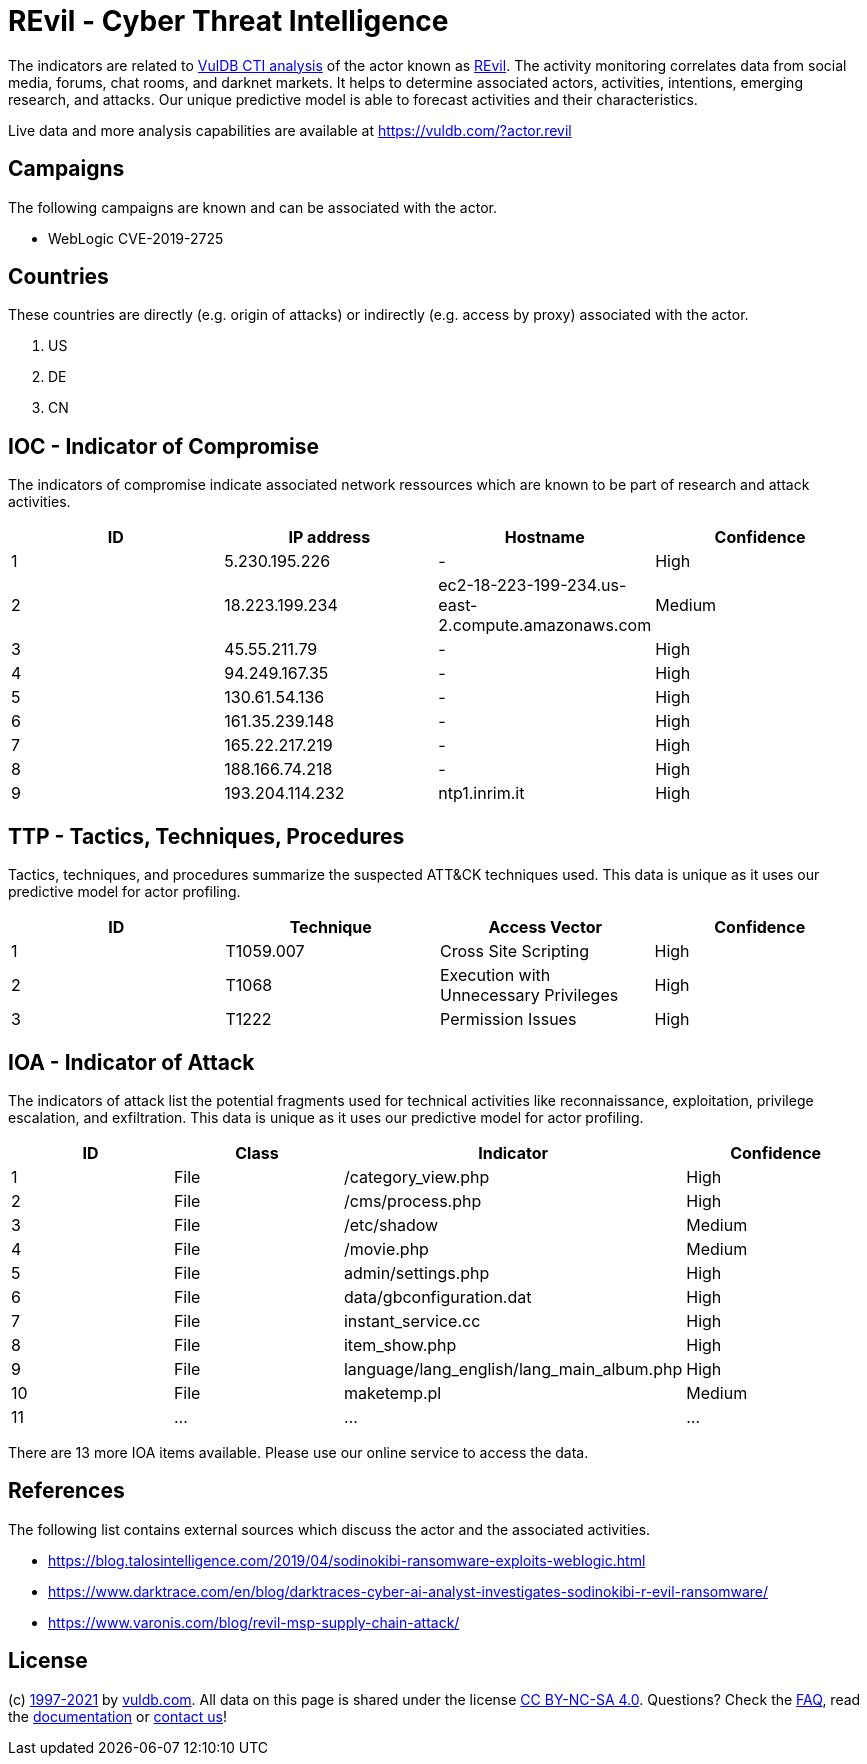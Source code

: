 = REvil - Cyber Threat Intelligence

The indicators are related to https://vuldb.com/?doc.cti[VulDB CTI analysis] of the actor known as https://vuldb.com/?actor.revil[REvil]. The activity monitoring correlates data from social media, forums, chat rooms, and darknet markets. It helps to determine associated actors, activities, intentions, emerging research, and attacks. Our unique predictive model is able to forecast activities and their characteristics.

Live data and more analysis capabilities are available at https://vuldb.com/?actor.revil

== Campaigns

The following campaigns are known and can be associated with the actor.

- WebLogic CVE-2019-2725

== Countries

These countries are directly (e.g. origin of attacks) or indirectly (e.g. access by proxy) associated with the actor.

. US
. DE
. CN

== IOC - Indicator of Compromise

The indicators of compromise indicate associated network ressources which are known to be part of research and attack activities.

[options="header"]
|========================================
|ID|IP address|Hostname|Confidence
|1|5.230.195.226|-|High
|2|18.223.199.234|ec2-18-223-199-234.us-east-2.compute.amazonaws.com|Medium
|3|45.55.211.79|-|High
|4|94.249.167.35|-|High
|5|130.61.54.136|-|High
|6|161.35.239.148|-|High
|7|165.22.217.219|-|High
|8|188.166.74.218|-|High
|9|193.204.114.232|ntp1.inrim.it|High
|========================================

== TTP - Tactics, Techniques, Procedures

Tactics, techniques, and procedures summarize the suspected ATT&CK techniques used. This data is unique as it uses our predictive model for actor profiling.

[options="header"]
|========================================
|ID|Technique|Access Vector|Confidence
|1|T1059.007|Cross Site Scripting|High
|2|T1068|Execution with Unnecessary Privileges|High
|3|T1222|Permission Issues|High
|========================================

== IOA - Indicator of Attack

The indicators of attack list the potential fragments used for technical activities like reconnaissance, exploitation, privilege escalation, and exfiltration. This data is unique as it uses our predictive model for actor profiling.

[options="header"]
|========================================
|ID|Class|Indicator|Confidence
|1|File|/category_view.php|High
|2|File|/cms/process.php|High
|3|File|/etc/shadow|Medium
|4|File|/movie.php|Medium
|5|File|admin/settings.php|High
|6|File|data/gbconfiguration.dat|High
|7|File|instant_service.cc|High
|8|File|item_show.php|High
|9|File|language/lang_english/lang_main_album.php|High
|10|File|maketemp.pl|Medium
|11|...|...|...
|========================================

There are 13 more IOA items available. Please use our online service to access the data.

== References

The following list contains external sources which discuss the actor and the associated activities.

* https://blog.talosintelligence.com/2019/04/sodinokibi-ransomware-exploits-weblogic.html
* https://www.darktrace.com/en/blog/darktraces-cyber-ai-analyst-investigates-sodinokibi-r-evil-ransomware/
* https://www.varonis.com/blog/revil-msp-supply-chain-attack/

== License

(c) https://vuldb.com/?doc.changelog[1997-2021] by https://vuldb.com/?doc.about[vuldb.com]. All data on this page is shared under the license https://creativecommons.org/licenses/by-nc-sa/4.0/[CC BY-NC-SA 4.0]. Questions? Check the https://vuldb.com/?doc.faq[FAQ], read the https://vuldb.com/?doc[documentation] or https://vuldb.com/?contact[contact us]!

